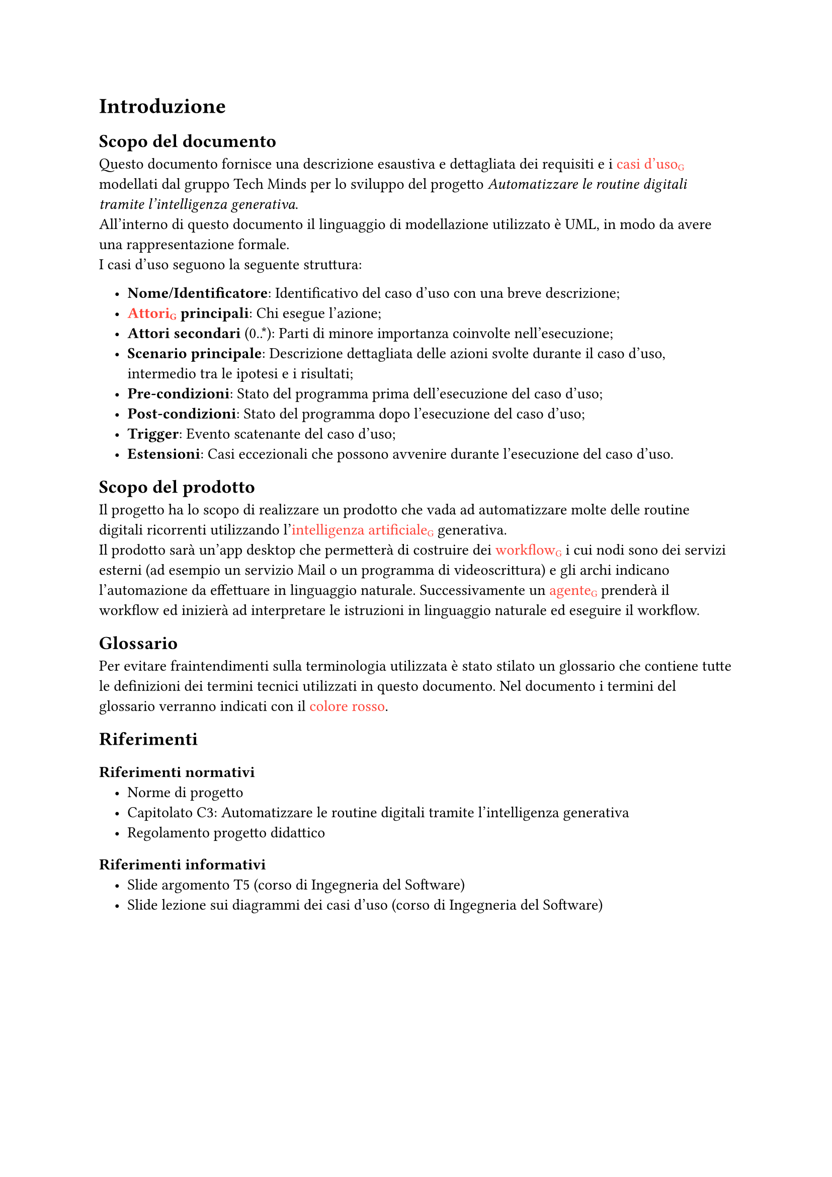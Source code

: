 #set list(indent: 1em)

= Introduzione
== Scopo del documento
Questo documento fornisce una descrizione esaustiva e dettagliata dei requisiti e i #text([casi d'uso#sub("G")], fill: red) modellati dal gruppo Tech Minds per lo sviluppo del progetto _Automatizzare le routine digitali tramite l’intelligenza generativa_. #linebreak()
All'interno di questo documento il linguaggio di modellazione utilizzato è UML, in modo da avere una rappresentazione formale. #linebreak()
I casi d'uso seguono la seguente struttura:

- *Nome/Identificatore*: Identificativo del caso d'uso con una breve descrizione;
- *#text([Attori#sub("G")], fill: red) principali*: Chi esegue l'azione;
- *Attori secondari* (0..\*): Parti di minore importanza coinvolte nell'esecuzione;
- *Scenario principale*: Descrizione dettagliata delle azioni svolte durante il caso d'uso, intermedio tra le ipotesi e i risultati;
- *Pre-condizioni*: Stato del programma prima dell'esecuzione del caso d'uso;
- *Post-condizioni*: Stato del programma dopo l'esecuzione del caso d'uso;
- *Trigger*: Evento scatenante del caso d'uso;
- *Estensioni*: Casi eccezionali che possono avvenire durante l'esecuzione del caso d'uso.

== Scopo del prodotto
Il progetto ha lo scopo di realizzare un prodotto che vada ad automatizzare molte delle routine digitali ricorrenti utilizzando l'#text([intelligenza artificiale#sub("G")], fill: red) generativa.#linebreak()
Il prodotto sarà un'app desktop che permetterà di costruire dei #text([workflow#sub("G")], fill: red) i cui nodi sono dei servizi esterni (ad esempio un servizio Mail o un programma di videoscrittura) e gli archi indicano l'automazione da effettuare in linguaggio naturale.
Successivamente un #text([agente#sub("G")], fill: red) prenderà il workflow ed inizierà ad interpretare le istruzioni in linguaggio naturale ed eseguire il workflow.

== Glossario
Per evitare fraintendimenti sulla terminologia utilizzata è stato stilato un glossario che contiene tutte le definizioni dei termini tecnici utilizzati in questo documento.
Nel documento i termini del glossario verranno indicati con il #text("colore rosso", fill: red).

== Riferimenti

=== Riferimenti normativi
- #link("https://techminds-unipd.github.io/docs/RTB/blablas")[Norme di progetto]
- #link("https://www.math.unipd.it/~tullio/IS-1/2024/Progetto/C3.pdf")[Capitolato C3: Automatizzare le routine digitali tramite l’intelligenza generativa]
- #link("https://www.math.unipd.it/~tullio/IS-1/2024/Dispense/PD1.pdf")[Regolamento progetto didattico]

=== Riferimenti informativi
- #link("https://www.math.unipd.it/~tullio/IS-1/2024/Dispense/T05.pdf")[Slide argomento T5 (corso di Ingegneria del Software)]
- #link("https://www.math.unipd.it/~rcardin/swea/2022/Diagrammi%20Use%20Case.pdf")[Slide lezione sui diagrammi dei casi d'uso (corso di Ingegneria del Software)]